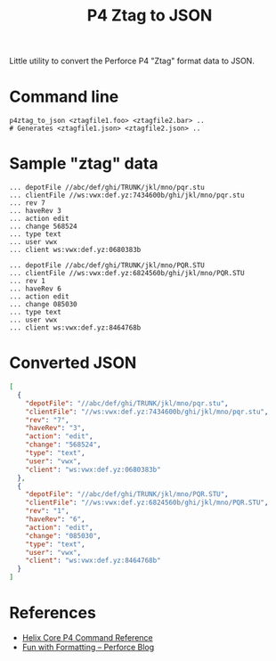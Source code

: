 #+title: P4 Ztag to JSON

Little utility to convert the Perforce P4 "Ztag" format data to JSON.

* Command line
#+begin_example
p4ztag_to_json <ztagfile1.foo> <ztagfile2.bar> ..
# Generates <ztagfile1.json> <ztagfile2.json> ..
#+end_example
* Sample "ztag" data
#+begin_example
... depotFile //abc/def/ghi/TRUNK/jkl/mno/pqr.stu
... clientFile //ws:vwx:def.yz:7434600b/ghi/jkl/mno/pqr.stu
... rev 7
... haveRev 3
... action edit
... change 568524
... type text
... user vwx
... client ws:vwx:def.yz:0680383b

... depotFile //abc/def/ghi/TRUNK/jkl/mno/PQR.STU
... clientFile //ws:vwx:def.yz:6824560b/ghi/jkl/mno/PQR.STU
... rev 1
... haveRev 6
... action edit
... change 085030
... type text
... user vwx
... client ws:vwx:def.yz:8464768b
#+end_example
* Converted JSON
#+begin_src json
[
  {
    "depotFile": "//abc/def/ghi/TRUNK/jkl/mno/pqr.stu",
    "clientFile": "//ws:vwx:def.yz:7434600b/ghi/jkl/mno/pqr.stu",
    "rev": "7",
    "haveRev": "3",
    "action": "edit",
    "change": "568524",
    "type": "text",
    "user": "vwx",
    "client": "ws:vwx:def.yz:0680383b"
  },
  {
    "depotFile": "//abc/def/ghi/TRUNK/jkl/mno/PQR.STU",
    "clientFile": "//ws:vwx:def.yz:6824560b/ghi/jkl/mno/PQR.STU",
    "rev": "1",
    "haveRev": "6",
    "action": "edit",
    "change": "085030",
    "type": "text",
    "user": "vwx",
    "client": "ws:vwx:def.yz:8464768b"
  }
]
#+end_src
* References
- [[https://www.perforce.com/manuals/cmdref/Content/CmdRef/Commands%20by%20Functional%20Area.html][Helix Core P4 Command Reference]]
- [[https://www.perforce.com/blog/fun-formatting][Fun with Formatting -- Perforce Blog]]
